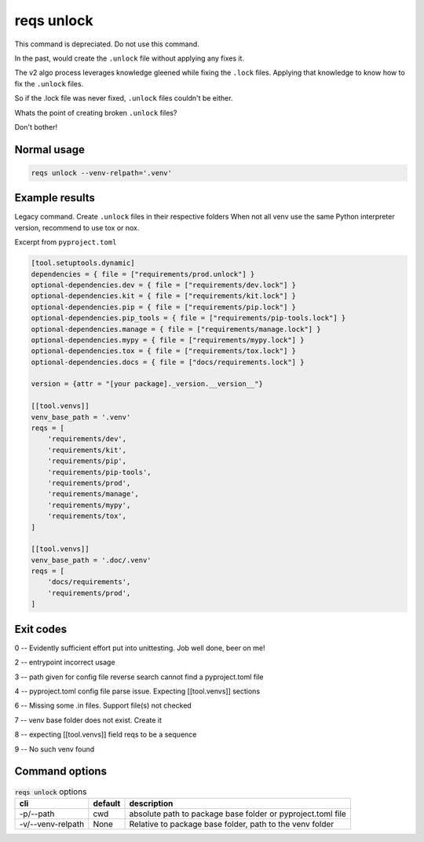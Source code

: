 reqs unlock
============

This command is depreciated. Do not use this command.

In the past, would create the ``.unlock`` file without applying any
fixes it.

The v2 algo process leverages knowledge gleened while fixing the
``.lock`` files. Applying that knowledge to know how to fix the ``.unlock``
files.

So if the .lock file was never fixed, ``.unlock`` files couldn't be either.

Whats the point of creating broken ``.unlock`` files?

Don't bother!

Normal usage
-------------

.. code-block:: shell

   reqs unlock --venv-relpath='.venv'

Example results
-----------------

Legacy command. Create ``.unlock`` files in their respective folders
When not all venv use the same Python interpreter version, recommend to use tox or nox.

Excerpt from ``pyproject.toml``

.. code-block:: text

   [tool.setuptools.dynamic]
   dependencies = { file = ["requirements/prod.unlock"] }
   optional-dependencies.dev = { file = ["requirements/dev.lock"] }
   optional-dependencies.kit = { file = ["requirements/kit.lock"] }
   optional-dependencies.pip = { file = ["requirements/pip.lock"] }
   optional-dependencies.pip_tools = { file = ["requirements/pip-tools.lock"] }
   optional-dependencies.manage = { file = ["requirements/manage.lock"] }
   optional-dependencies.mypy = { file = ["requirements/mypy.lock"] }
   optional-dependencies.tox = { file = ["requirements/tox.lock"] }
   optional-dependencies.docs = { file = ["docs/requirements.lock"] }

   version = {attr = "[your package]._version.__version__"}

   [[tool.venvs]]
   venv_base_path = '.venv'
   reqs = [
       'requirements/dev',
       'requirements/kit',
       'requirements/pip',
       'requirements/pip-tools',
       'requirements/prod',
       'requirements/manage',
       'requirements/mypy',
       'requirements/tox',
   ]

   [[tool.venvs]]
   venv_base_path = '.doc/.venv'
   reqs = [
       'docs/requirements',
       'requirements/prod',
   ]

Exit codes
-----------

0 -- Evidently sufficient effort put into unittesting. Job well done, beer on me!

2 -- entrypoint incorrect usage

3 -- path given for config file reverse search cannot find a pyproject.toml file

4 -- pyproject.toml config file parse issue. Expecting [[tool.venvs]] sections

6 -- Missing some .in files. Support file(s) not checked

7 -- venv base folder does not exist. Create it

8 -- expecting [[tool.venvs]] field reqs to be a sequence

9 -- No such venv found

Command options
-----------------

.. csv-table:: :code:`reqs unlock` options
   :header: cli, default, description
   :widths: auto

   "-p/--path", "cwd", "absolute path to package base folder or pyproject.toml file"
   "-v/--venv-relpath", "None", "Relative to package base folder, path to the venv folder"
